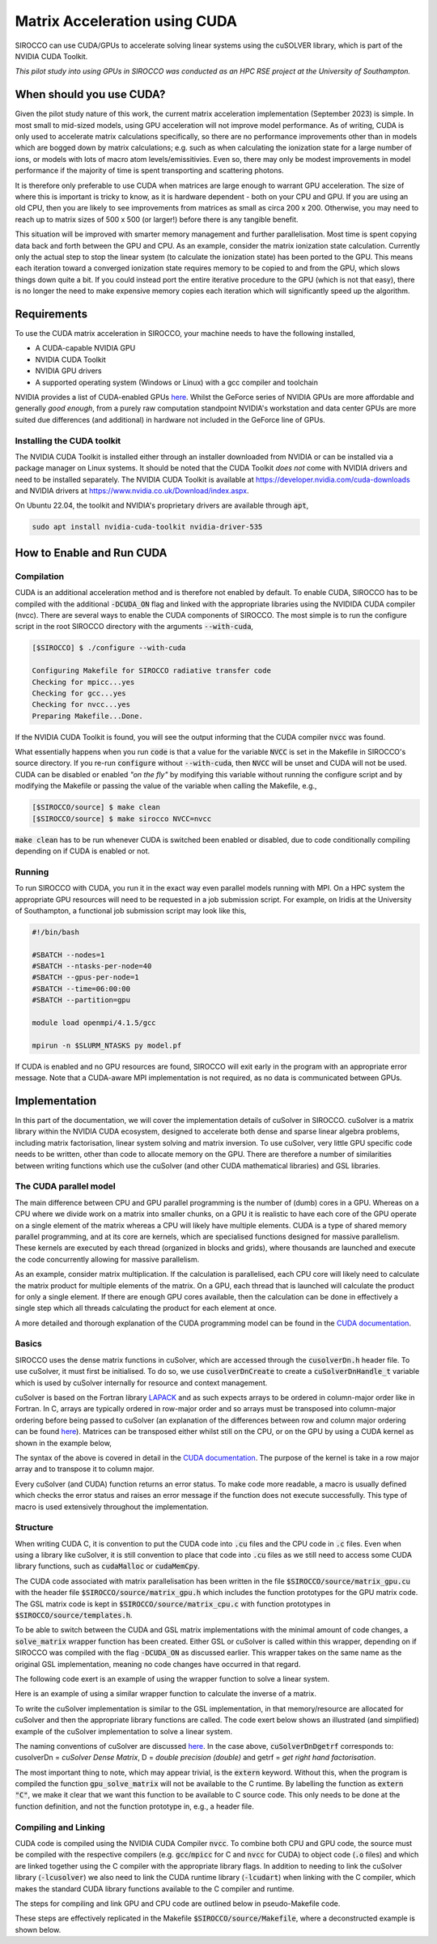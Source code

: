 Matrix Acceleration using CUDA
###############################

SIROCCO can use CUDA/GPUs to accelerate solving linear systems using the cuSOLVER library, which is part of the NVIDIA
CUDA Toolkit.

*This pilot study into using GPUs in SIROCCO was conducted as an HPC RSE project at the University of Southampton.*

When should you use CUDA?
=========================

Given the pilot study nature of this work, the current matrix acceleration implementation (September 2023) is simple.
In most small to mid-sized models, using GPU acceleration will not improve model performance. As of writing,
CUDA is only used to accelerate matrix calculations specifically, so there are no performance improvements other than in
models which are bogged down by matrix calculations; e.g. such as when calculating the ionization state for a large
number of ions, or models with lots of macro atom levels/emissitivies. Even so, there may only be modest improvements in
model performance if the majority of time is spent transporting and scattering photons.

It is therefore only preferable to use CUDA when matrices are large enough to warrant GPU acceleration. The size of
where this is important is tricky to know, as it is hardware dependent - both on your CPU and GPU. If you are using an
old CPU, then you are likely to see improvements from matrices as small as circa 200 x 200. Otherwise, you may need to
reach up to matrix sizes of 500 x 500 (or larger!) before there is any tangible benefit.

This situation will be improved with smarter memory management and further parallelisation. Most time is spent copying
data back and forth between the GPU and CPU. As an example, consider the matrix ionization state calculation. Currently
only the actual step to stop the linear system (to calculate the ionization state) has been ported to the GPU. This
means each iteration toward a converged ionization state requires memory to be copied to and from the GPU, which slows
things down quite a bit. If you could instead port the entire iterative procedure to the GPU (which is not that easy),
there is no longer the need to make expensive memory copies each iteration which will significantly speed up the
algorithm.

Requirements
============

To use the CUDA matrix acceleration in SIROCCO, your machine needs to have the following installed,

- A CUDA-capable NVIDIA GPU
- NVIDIA CUDA Toolkit
- NVIDIA GPU drivers
- A supported operating system (Windows or Linux) with a gcc compiler and toolchain

NVIDIA provides a list of CUDA-enabled GPUs `here <https://developer.nvidia.com/cuda-gpus>`__. Whilst the GeForce series
of NVIDIA GPUs are more affordable and generally *good enough*, from a purely raw computation standpoint NVIDIA's
workstation and data center GPUs are more suited due differences (and additional) in hardware not included in
the GeForce line of GPUs.

Installing the CUDA toolkit
---------------------------

The NVIDIA CUDA Toolkit is installed either through an installer downloaded from NVIDIA or can be installed via a
package manager on Linux systems. It should be noted that the CUDA Toolkit *does not* come with NVIDIA drivers and need
to be installed separately. The NVIDIA CUDA Toolkit is available at `https://developer.nvidia.com/cuda-downloads
<https://developer.nvidia.com/cuda-downloads>`_ and NVIDIA drivers at `https://www.nvidia.co.uk/Download/index.aspx
<https://www.nvidia.co.uk/Download/index.aspx?lang=en-uk>`_.

On Ubuntu 22.04, the toolkit and NVIDIA's proprietary drivers are available through :code:`apt`,

.. code:: bash

    sudo apt install nvidia-cuda-toolkit nvidia-driver-535

How to Enable and Run CUDA
==========================

Compilation
-----------

CUDA is an additional acceleration method and is therefore not enabled by default. To enable CUDA, SIROCCO has to be
compiled with the additional :code:`-DCUDA_ON` flag and linked with the appropriate libraries using the NVIDIDA CUDA
compiler (nvcc). There are several ways to enable the CUDA components of SIROCCO. The most simple is to run the configure
script in the root SIROCCO directory with the arguments :code:`--with-cuda`,

.. code:: bash

    [$SIROCCO] $ ./configure --with-cuda

    Configuring Makefile for SIROCCO radiative transfer code
    Checking for mpicc...yes
    Checking for gcc...yes
    Checking for nvcc...yes
    Preparing Makefile...Done.

If the NVIDIA CUDA Toolkit is found, you will see the output informing that the CUDA compiler :code:`nvcc` was found.

What essentially happens when you run :code:`code` is that a value for the variable :code:`NVCC` is set in the Makefile
in SIROCCO's source directory. If you re-run :code:`configure` without :code:`--with-cuda`, then :code:`NVCC` will be
unset and CUDA will not be used. CUDA can be disabled or enabled *"on the fly"* by modifying this variable without
running the configure script and by modifying the Makefile or passing the value of the variable when calling the
Makefile, e.g.,

.. code:: bash

    [$SIROCCO/source] $ make clean
    [$SIROCCO/source] $ make sirocco NVCC=nvcc

:code:`make clean` has to be run whenever CUDA is switched been enabled or disabled, due to code conditionally compiling
depending on if CUDA is enabled or not.

Running
-------

To run SIROCCO with CUDA, you run it in the exact way even parallel models running with MPI. On a HPC system the
appropriate GPU resources will need to be requested in a job submission script. For example, on Iridis at the University
of Southampton, a functional job submission script may look like this,

.. code:: bash

    #!/bin/bash

    #SBATCH --nodes=1
    #SBATCH --ntasks-per-node=40
    #SBATCH --gpus-per-node=1
    #SBATCH --time=06:00:00
    #SBATCH --partition=gpu

    module load openmpi/4.1.5/gcc

    mpirun -n $SLURM_NTASKS py model.pf

If CUDA is enabled and no GPU resources are found, SIROCCO will exit early in the program with an appropriate error
message. Note that a CUDA-aware MPI implementation is not required, as no data is communicated between GPUs.

Implementation
==============

In this part of the documentation, we will cover the implementation details of cuSolver in SIROCCO. cuSolver is a matrix
library within the NVIDIA CUDA ecosystem, designed to accelerate both dense and sparse linear algebra problems,
including matrix factorisation, linear system solving and matrix inversion. To use cuSolver, very little GPU specific
code needs to be written, other than code to allocate memory on the GPU. There are therefore a number of similarities
between writing functions which use the cuSolver (and other CUDA mathematical libraries) and GSL libraries.

The CUDA parallel model
-----------------------

The main difference between CPU and GPU parallel programming is the number of (dumb) cores in a GPU. Whereas on a CPU
where we divide work on a matrix into smaller chunks, on a GPU it is realistic to have each core of the GPU operate on a
single element of the matrix whereas a CPU will likely have multiple elements. CUDA is a type of shared memory parallel
programming, and at its core are kernels, which are specialised functions designed for massive parallelism. These
kernels are executed by each thread (organized in blocks and grids), where thousands are launched and execute the code
concurrently allowing for massive parallelism.

As an example, consider matrix multiplication. If the calculation is parallelised, each CPU core will likely need to
calculate the matrix product for multiple elements of the matrix. On a GPU, each thread that is launched will calculate
the product for only a single element. If there are enough GPU cores available, then the calculation can be done in
effectively a single step which all threads calculating the product for each element at once.

A more detailed and thorough explanation of the CUDA programming model can be found in the `CUDA documentation
<https://docs.nvidia.com/cuda/cuda-c-programming-guide/index.html#>`__.

Basics
------

SIROCCO uses the dense matrix functions in cuSolver, which are accessed through the :code:`cusolverDn.h` header file. To
use cuSolver, it must first be initialised. To do so, we use :code:`cusolverDnCreate` to create a
:code:`cuSolverDnHandle_t` variable which is used by cuSolver internally for resource and context management.

cuSolver is based on the Fortran library `LAPACK <https://www.netlib.org/lapack/>`_ and as such expects arrays to be
ordered in column-major order like in Fortran. In C, arrays are typically ordered in row-major order and so arrays must
be transposed into column-major ordering before being passed to cuSolver (an explanation of the differences between row
and column major ordering can be found `here <https://en.wikipedia.org/wiki/Row-_and_column-major_order>`__). Matrices
can be transposed either whilst still on the CPU, or on the GPU by using a CUDA kernel as shown in the example below,

.. code:: cpp
    :caption: A CUDA kernel to transpose a matrix from row to column major

    __global__ void  /* __global__ is used by kernels, all of which return void */
    transpose_row_to_column_major(double *row_major, double *column_major, int matrix_size)
    {
        /* Determine the x and y coordinate for the thread -- these coords could be
           outside the matrix if enough threads are spawned */
        const int idx = blockIdx.x * blockDim.x + threadIdx.x;
        const int idy = blockIdx.y * blockDim.y + threadIdx.y;

        /* Only transpose for threads inside the matrix */
        if (idx < matrix_size && idy < matrix_size) {
            column_major[idx * matrix_size + idy] = row_major[idy * matrix_size + idx];
        }
    }

The syntax of the above is covered in detail in the `CUDA documentation
<https://docs.nvidia.com/cuda/cuda-c-programming-guide/index.html#kernels>`__. The purpose of the kernel is take in a row
major array and to transpose it to column major.

Every cuSolver (and CUDA) function returns an error status. To make code more readable, a macro is usually defined which
checks the error status and raises an error message if the function does not execute successfully. This type of macro is
used extensively throughout the implementation.

.. code:: c
    :caption: A useful macro for error checking cuSolver returns

    #define CUSOLVER_CHECK(status)                                                                                     \
        do {                                                                                                           \
            cusolverStatus_t err = status;                                                                             \
            if (err != CUSOLVER_STATUS_SUCCESS) {                                                                      \
                Error("cuSolver Error (%d): %s (%s:%d)\n", err, cusolver_get_error_string(err), __FILE__, __LINE__);   \
                return err;                                                                                            \
            }                                                                                                          \
        } while (0)

    /* Here is an example of using the macro to create a handle */
    CUSOLVER_CHECK(cusolverDnCreate(&handle));

Structure
---------

When writing CUDA C, it is convention to put the CUDA code into :code:`.cu` files and the CPU code in :code:`.c` files.
Even when using a library like cuSolver, it is still convention to place that code into :code:`.cu` files as we still
need to access some CUDA library functions, such as :code:`cudaMalloc` or :code:`cudaMemCpy`.

The CUDA code associated with matrix parallelisation has been written in the file :code:`$SIROCCO/source/matrix_gpu.cu`
with the header file :code:`$SIROCCO/source/matrix_gpu.h` which includes the function prototypes for the GPU matrix code.
The GSL matrix code is kept in :code:`$SIROCCO/source/matrix_cpu.c` with function prototypes in
:code:`$SIROCCO/source/templates.h`.

To be able to switch between the CUDA and GSL matrix implementations with the minimal amount of code changes, a
:code:`solve_matrix` wrapper function has been created. Either GSL or cuSolver is called within this wrapper, depending
on if SIROCCO was compiled with the flag :code:`-DCUDA_ON` as discussed earlier. This wrapper takes on the same name as
the original GSL implementation, meaning no code changes have occurred in that regard.

.. code:: c
    :caption: The wrapper function which calls the appropriate matrix solver

    #include "matrix_gpu.h"  /* The function prototype for gpu_solve_matrix is in here */

    int
    solve_matrix(double *a_matrix, double *b_vector, int matrix_size, double *x_vector)
    {
        int error;

    #ifdef CUDA_ON
        error = gpu_solve_matrix(...);  /* CUDA implementation */
    #else
        error = cpu_solve_matrix(...);  /* GSL implementation */
    #endif

        return error;
    }

The following code exert is an example of using the wrapper function to solve a linear system.

.. code:: c
    :caption: The API to solve a linear system hasn't changed

    #include "python.h"

    double *populations = malloc(nions * sizeof(*populations));
    double *ion_density = malloc(nions * sizeof(*populations));
    double *rate_matrix = malloc(nions * nions * sizeof(*populations));

    populate_matrices(rate_matrix, ion_density);

    /* The wrapper function is named the same as the original GSL implementation
       and accepts the same arguments */
    int error = solve_matrix(
        rate_matrix, ion_density, nions, populations, xplasma->nplasma
    );

    /* One user difference is that error handling is more robust now, and there
       is a function to convert error codes into error messages */
    if (error != EXIT_SUCCESS) {
        Error(
            "Error whilst solving for ion populations: %d (%d)\n",
            get_matrix_error_string(error), error
        );
    }

Here is an example of using a similar wrapper function to calculate the inverse of a matrix.

.. code:: c
    :caption: The API has changed slightly for calculating the inverse, now that it has a wrapper function

    #include "python.h"

    double Q_matrix = malloc(matrix_size * matrix_size * sizeof(double));
    double Q_inverse = malloc(matrix_size * matrix_size * sizeof(double));

    populate_Q_matrix(Q_matrix);

    /* The API is only different in the sense that a wrapper function now
       exists for matrix inversion */
    int error = invert_matrix(
        Q_matrix, Q_inverse, matrix_size
    );

    if (error != EXIT_SUCCESS) {
        Error(
            "Error whilst solving for ion populations: %d (%d)\n",
            get_matrix_error_string(error), error
        );
    }

To write the cuSolver implementation is similar to the GSL implementation, in that memory/resource are allocated for
cuSolver and then the appropriate library functions are called. The code exert below shows an illustrated (and
simplified) example of the cuSolver implementation to solve a linear system.

.. code:: c
    :caption: An illustrative example of using cuSolver to solve a linear system using LU decomposition

    #include <cuSolverDn.h>

    extern "C" int  /* extern "C" has to be used to make it available to the C run time */
    gpu_solve_matrix(double *a_matrix, double *b_vector, int matrix_size, double *x_vector)
    {
        /* First of all, allocate memory on the GPU and copy data from the CPU to the
           GPU. This uses the CUDA standard library functions, such as cudaMemCpy and
           cudaMalloc. This is part of the code is what takes the most time. */
        allocate_memory_for_gpu();
        copy_data_to_gpu();

        /* cuSolver and cuBLAS are both ports of Fortran libraries, which expect arrays to
        be in column-major format and we therefore need to transpose our row-major arrays */
        transpose_row_to_column_major<<<grid_dim, block_dim>>>(
            d_matrix_row, d_matrix_col, matrix_size
        );

        /* Perform LU decomposition. Variables prefixed with d_ are kept in GPU memory where we
        allocated space for them in `allocate_memory_for_gpu` */
        CUSOLVER_CHECK(cusolverDnDgetrf(
            CUSOLVER_HANDLE, matrix_size, matrix_size, d_matrix_col, matrix_size,
            d_workspace, d_pivot, d_info
        ));

        /* Solve the linear system A x = b. The final solution is returned in the
           variable d_v_vector */
        CUSOLVER_CHECK(cusolverDnDgetrs(
            CUSOLVER_HANDLE, CUSOLVER_OP_N, matrix_size, matrix_size, d_matrix_col,
            matrix_size, d_pivot,
            d_b_vector, matrix_size, d_info
        ));

        /* We now have to copy d_b_vector back to the CPU, so we can use that value in
        the rest of SIROCCO */
        copy_data_to_cpu();

        return EXIT_SUCCESS;
    }

The naming conventions of cuSolver are discussed `here
<https://docs.nvidia.com/cuda/cusolver/index.html#naming-conventions>`__. In the case above, :code:`cuSolverDnDgetrf`
corresponds to: cusolverDn = *cuSolver Dense Matrix*, D = *double precision (double)* and getrf = *get right
hand factorisation*.

The most important thing to note, which may appear trivial, is the :code:`extern` keyword. Without this, when the
program is compiled the function :code:`gpu_solve_matrix` will not be available to the C runtime. By labelling the
function as :code:`extern "C"`, we make it clear that we want this function to be available to C source code. This only
needs to be done at the function definition, and not the function prototype in, e.g., a header file.

Compiling and Linking
---------------------


CUDA code is compiled using the NVIDIA CUDA Compiler :code:`nvcc`. To combine both CPU and GPU code, the source must be
compiled with the respective compilers (e.g. :code:`gcc`/:code:`mpicc` for C and :code:`nvcc` for CUDA) to object code
(:code:`.o` files) and which are linked together using the C compiler with the appropriate library flags. In addition to
needing to link the cuSolver library (:code:`-lcusolver`) we also need to link the CUDA runtime library
(:code:`-lcudart`) when linking with the C compiler, which makes the standard CUDA library functions available to the C
compiler and runtime.

The steps for compiling and link GPU and CPU code are outlined below in pseudo-Makefile code.

.. code:: bash
    :caption: A brief overview on how to compile and link C and CUDA code

    # Define compilers for C and CUDA. When creating a CUDA/MPI application, we can
    # just as easily use mpicc for our C compiler. It makes no difference.
    CC = mpicc
    NVCC = nvcc

    # Define C and CUDA libraries. We still include GSL as other GSL numerical routines are
    # used in SIROCCO
    C_LIBS = -lgsl -lgslcblas -lm
    CUDA_LIBS = -lcudart -lcusolver

    # Define flags for C and CUDA compilers. -DCUDA_ON is used to conditionally compile
    # to use the CUDA wrappers and other things related to the CUDA build
    C_FLAGS = -O3 -DCUDA_ON -DMPI_ON -I../includes -L../libs
    CUDA_FLAGS = -O3 -DCUDA_ON

    # Compile CUDA source to object code using the CUDA compiler
    $(NVCC) $(CUDA_FLAGS) $(CUDA_SOURCE) -c -o $(CUDA_OBJECTS)

    # Compile the C code using the C compiler
    $(CC) $(C_FLAGS) $(C_SOURCE) -c -o $(C_OBJECTS)

    # Link the CUDA and C object code and libraries together using the C compiler
    $(CC) $(CUDA_OBJECTS) $(C_OBJECTS) -o python $(CUDA_LIBS) $(C_LIBS)

These steps are effectively replicated in the Makefile :code:`$SIROCCO/source/Makefile`, where a deconstructed example is
shown below.

.. code:: Makefile
    :caption: The variables and recipes associated with CUDA are all conditional on NVCC being defined

    # If NVCC has been set in the Makefile, then we can define CUDA_FLAG = -DCUDA_ON,
    # and the CUDA sources, which, at the moment, uses a wildcard to find all .cu files
    ifneq ($(NVCC), )
    	CUDA_FLAG = -DCUDA_ON
    	CUDA_SOURCE = $(wildcard *.cu)
    else
    	CUDA_FLAG =
    	CUDA_SOURCE =
    endif

    # Then the recipe to create CUDA object code looks like this. If NVCC is blank,
    # nothing happens in the recipe
    $(CUDA_OBJECTS): $(CUDA_SOURCE)
    ifneq ($(CUDA_FLAG),)
        $(NVCC) $(NVCC_FLAGS) -DCUDA_ON -I$(INCLUDE) -c $< -o $@
    endif

    # So to compile SIROCCO, we have something which looks vaguely like this. Note that
    # we use the CUDA_OBJECTS recipe as a requirement for the python recipe. This CUSOLVER_STATUS_SUCCESS
    # the CUDA source to be compiled to object code *if* NVCC is defined
    python: startup python.o $(python_objects) $(CUDA_OBJECTS)
        $(CC) $(CFLAGS) python.o $(python_objects) $(CUDA_OBJECTS) $(kpar_objects) $(LDFLAGS) -o python

